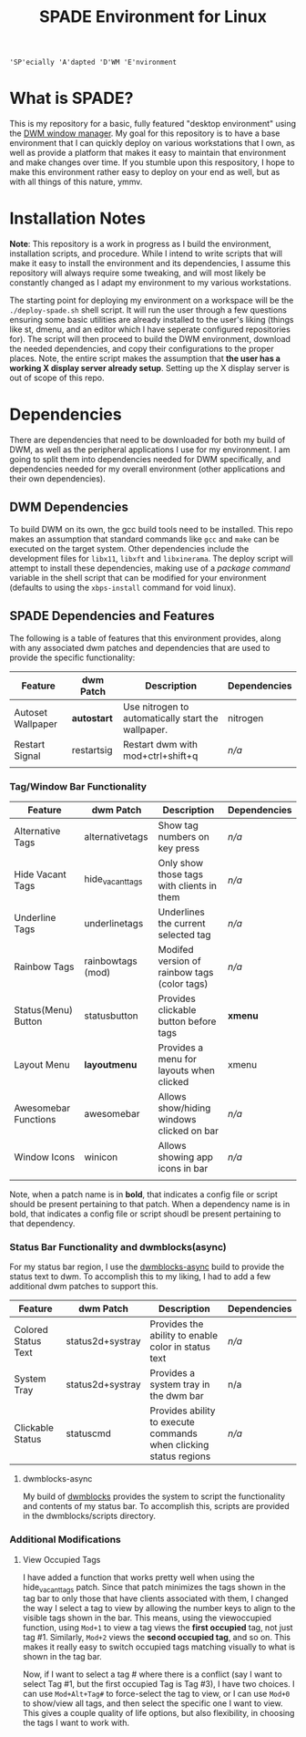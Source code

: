 
#+TITLE: SPADE Environment for Linux

: 'SP'ecially 'A'dapted 'D'WM 'E'nvironment

* What is SPADE?
This is my repository for a basic, fully featured "desktop environment" using
the [[https://dwm.suckless.org][DWM window manager]]. My goal for this repository is to have a base
environment that I can quickly deploy on various workstations that I own, as
well as provide a platform that makes it easy to maintain that environment and
make changes over time. If you stumble upon this respository, I hope to make
this environment rather easy to deploy on your end as well, but as with all
things of this nature, ymmv.

* Installation Notes
*Note*: This repository is a work in progress as I build the environment,
installation scripts, and procedure. While I intend to write scripts that will
make it easy to install the environment and its dependencies, I assume this
repository will always require some tweaking, and will most likely be constantly
changed as I adapt my environment to my various workstations.

The starting point for deploying my environment on a workspace will be the
~./deploy-spade.sh~ shell script. It will run the user through a few questions
ensuring some basic utilities are already installed to the user's liking (things
like st, dmenu, and an editor which I have seperate configured repositories for).
The script will then proceed to build the DWM environment, download the needed
dependencies, and copy their configurations to the proper places. Note, the entire
script makes the assumption that *the user has a working X display server already
setup*. Setting up the X display server is out of scope of this repo.

* Dependencies
There are dependencies that need to be downloaded for both my build of DWM, as
well as the peripheral applications I use for my environment. I am going to
split them into dependencies needed for DWM specifically, and dependencies needed
for my overall environment (other applications and their own dependencies).

** DWM Dependencies
To build DWM on its own, the gcc build tools need to be installed. This repo
makes an assumption that standard commands like ~gcc~ and ~make~ can be executed on
the target system. Other dependencies include the development files for ~libx11~,
~libxft~ and ~libxinerama~. The deploy script will attempt to install these dependencies,
making use of a /package command/ variable in the shell script that can be modified
for your environment (defaults to using the ~xbps-install~ command for void linux).

** SPADE Dependencies and Features
The following is a table of features that this environment provides, along with
any associated dwm patches and dependencies that are used to provide the specific
functionality:

| Feature           | dwm Patch  | Description                                        | Dependencies |
|-------------------+------------+----------------------------------------------------+--------------|
| Autoset Wallpaper | *autostart*  | Use nitrogen to automatically start the wallpaper. | nitrogen     |
| Restart Signal    | restartsig | Restart dwm with mod+ctrl+shift+q                  | /n/a/          |
|                   |            |                                                    |              |

*** Tag/Window Bar Functionality
| Feature              | dwm Patch         | Description                                  | Dependencies |
|----------------------+-------------------+----------------------------------------------+--------------|
| Alternative Tags     | alternativetags   | Show tag numbers on key press                | /n/a/          |
| Hide Vacant Tags     | hide_vacant_tags  | Only show those tags with clients in them    | /n/a/          |
| Underline Tags       | underlinetags     | Underlines the current selected tag          | /n/a/          |
| Rainbow Tags         | rainbowtags (mod) | Modifed version of rainbow tags (color tags) | /n/a/          |
| Status(Menu) Button  | statusbutton      | Provides clickable button before tags        | *xmenu*        |
| Layout Menu          | *layoutmenu*        | Provides a menu for layouts when clicked     | xmenu        |
| Awesomebar Functions | awesomebar        | Allows show/hiding windows clicked on bar    | /n/a/          |
| Window Icons         | winicon           | Allows showing app icons in bar              | /n/a/          |
|                      |                   |                                              |              |

Note, when a patch name is in *bold*, that indicates a config file or script should be present pertaining
to that patch. When a dependency name is in bold, that indicates a config file or script shoudl be present
pertaining to that dependency.

*** Status Bar Functionality and dwmblocks(async)
For my status bar region, I use the [[https://github.com/UtkarshVerma/dwmblocks-async][dwmblocks-async]] build
to provide the status text to dwm. To accomplish this to my liking, I had to add a few additional dwm patches
to support this.

| Feature             | dwm Patch        | Description                                                       | Dependencies |
|---------------------+------------------+-------------------------------------------------------------------+--------------|
| Colored Status Text | status2d+systray | Provides the ability to enable color in status text               | /n/a/          |
| System Tray         | status2d+systray | Provides a system tray in the dwm bar                             | n/a          |
| Clickable Status    | statuscmd        | Provides ability to execute commands when clicking status regions | /n/a/          |

**** dwmblocks-async
My build of [[https://github.com/knaveightt/dwmblocks][dwmblocks]] provides the system to script the functionality and
contents of my status bar. To accomplish this, scripts are provided in the dwmblocks/scripts directory.


*** Additional Modifications
**** View Occupied Tags
I have added a function that works pretty well when using the hide_vacant_tags patch. Since that patch
minimizes the tags shown in the tag bar to only those that have clients associated with them, I changed
the way I select a tag to view by allowing the number keys to align to the visible tags shown in the bar.
This means, using the viewoccupied function, using ~Mod+1~ to view a tag views the *first occupied* tag, not
just tag #1. Similarly, ~Mod+2~ views the *second occupied tag*, and so on. This makes it really easy to
switch occupied tags matching visually to what is shown in the tag bar.

Now, if I want to select a tag # where there is a conflict (say I want to select Tag #1, but the first
occupied Tag is Tag #3), I have two choices. I can use ~Mod+Alt+Tag#~ to force-select the tag to view,
or I can use ~Mod+0~ to show/view all tags, and then select the specific one I want to view. This gives a
couple quality of life options, but also flexibility, in choosing the tags I want to work with.
